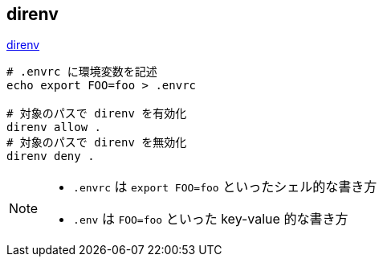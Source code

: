 == direnv

https://github.com/direnv/direnv[direnv]

[source,bash]
----
# .envrc に環境変数を記述
echo export FOO=foo > .envrc

# 対象のパスで direnv を有効化
direnv allow .
# 対象のパスで direnv を無効化
direnv deny .
----

[NOTE]
====
* `.envrc` は `export FOO=foo` といったシェル的な書き方
* `.env` は `FOO=foo` といった key-value 的な書き方
====
